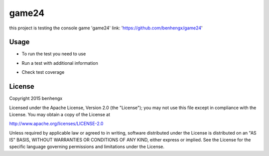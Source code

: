 ======
game24
======

this project is testing the console game 'game24' link: 'https://github.com/benhengx/game24'


Usage
-----

* To run the test you need to use

.. code-block:: bash
        $ pytest test_*

* Run a test with additional information

.. code-block:: bash
    $ pytest -v test_*

* Check test coverage

.. code-block:: bash
    $ pytest —cov=game24 test_*

License
-------

Copyright 2015 benhengx

Licensed under the Apache License, Version 2.0 (the "License");
you may not use this file except in compliance with the License.
You may obtain a copy of the License at

http://www.apache.org/licenses/LICENSE-2.0

Unless required by applicable law or agreed to in writing, software
distributed under the License is distributed on an "AS IS" BASIS,
WITHOUT WARRANTIES OR CONDITIONS OF ANY KIND, either express or implied.
See the License for the specific language governing permissions and
limitations under the License.

